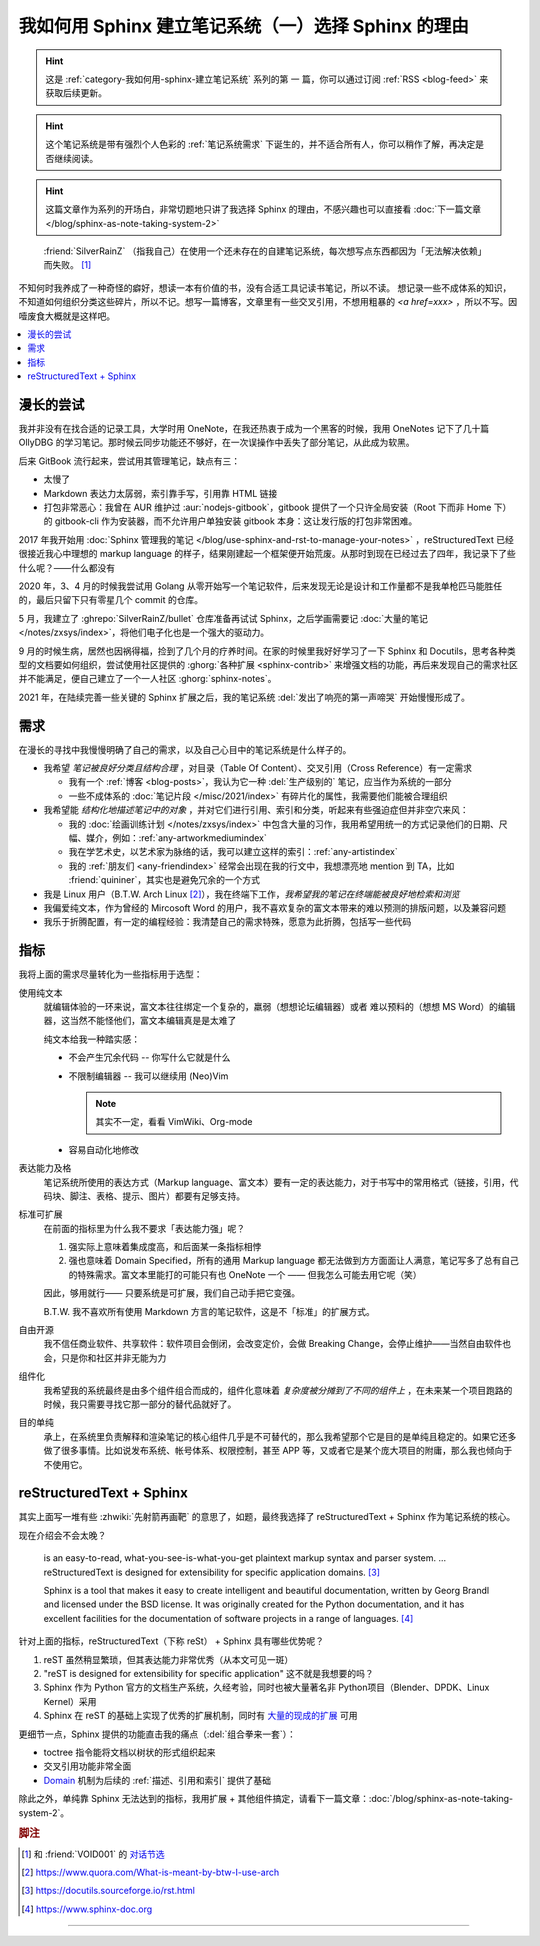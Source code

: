 ====================================================
我如何用 Sphinx 建立笔记系统（一）选择 Sphinx 的理由
====================================================

.. post:: 2021-05-24
   :tags: Sphinx, reStructuredText, 笔记系统
   :author: LA
   :category: 我如何用 Sphinx 建立笔记系统
   :language: zh_CN

.. hint:: 这是 :ref:`category-我如何用-sphinx-建立笔记系统` 系列的第 |n| 篇，你可以通过订阅 :ref:`RSS <blog-feed>` 来获取后续更新。

.. |n| replace:: 一

.. hint:: 这个笔记系统是带有强烈个人色彩的 :ref:`笔记系统需求` 下诞生的，并不适合所有人，你可以稍作了解，再决定是否继续阅读。

.. hint:: 这篇文章作为系列的开场白，非常切题地只讲了我选择 Sphinx 的理由，不感兴趣也可以直接看 :doc:`下一篇文章 </blog/sphinx-as-note-taking-system-2>`

..

     :friend:`SilverRainZ` （指我自己）在使用一个还未存在的自建笔记系统，每次想写点东西都因为「无法解决依赖」而失败。 [#]_

不知何时我养成了一种奇怪的癖好，想读一本有价值的书，没有合适工具记读书笔记，所以不读。 想记录一些不成体系的知识，不知道如何组织分类这些碎片，所以不记。想写一篇博客，文章里有一些交叉引用，不想用粗暴的 `<a href=xxx>` ，所以不写。因噎废食大概就是这样吧。

.. contents::
   :local:

漫长的尝试
==========

我并非没有在找合适的记录工具，大学时用 OneNote，在我还热衷于成为一个黑客的时候，我用 OneNotes 记下了几十篇 OllyDBG 的学习笔记。那时候云同步功能还不够好，在一次误操作中丢失了部分笔记，从此成为软黑。

后来 GitBook 流行起来，尝试用其管理笔记，缺点有三：

- 太慢了
- Markdown 表达力太孱弱，索引靠手写，引用靠 HTML 链接
- 打包非常恶心：我曾在 AUR 维护过 :aur:`nodejs-gitbook`，gitbook 提供了一个只许全局安装（Root 下而非 Home 下）的 gitbook-cli 作为安装器，而不允许用户单独安装 gitbook 本身：这让发行版的打包非常困难。

2017 年我开始用 :doc:`Sphinx 管理我的笔记 </blog/use-sphinx-and-rst-to-manage-your-notes>` ，reStructuredText 已经很接近我心中理想的 markup language 的样子，结果刚建起一个框架便开始荒废。从那时到现在已经过去了四年，我记录下了些什么呢？——什么都没有

2020 年，3、4 月的时候我尝试用 Golang 从零开始写一个笔记软件，后来发现无论是设计和工作量都不是我单枪匹马能胜任的，最后只留下只有零星几个 commit 的仓库。

5 月，我建立了 :ghrepo:`SilverRainZ/bullet` 仓库准备再试试 Sphinx，之后学画需要记 :doc:`大量的笔记 </notes/zxsys/index>`，将他们电子化也是一个强大的驱动力。

9 月的时候生病，居然也因祸得福，捡到了几个月的疗养时间。在家的时候里我好好学习了一下 Sphinx 和 Docutils，思考各种类型的文档要如何组织，尝试使用社区提供的 :ghorg:`各种扩展 <sphinx-contrib>` 来增强文档的功能，再后来发现自己的需求社区并不能满足，便自己建立了一个一人社区 :ghorg:`sphinx-notes`。

2021 年，在陆续完善一些关键的 Sphinx 扩展之后，我的笔记系统 :del:`发出了响亮的第一声啼哭` 开始慢慢形成了。

.. _笔记系统需求:

需求
====

在漫长的寻找中我慢慢明确了自己的需求，以及自己心目中的笔记系统是什么样子的。

- 我希望 *笔记被良好分类且结构合理* ，对目录（Table Of Content）、交叉引用（Cross Reference）有一定需求

  - 我有一个 :ref:`博客 <blog-posts>`，我认为它一种 :del:`生产级别的` 笔记，应当作为系统的一部分
  - 一些不成体系的 :doc:`笔记片段 </misc/2021/index>` 有碎片化的属性，我需要他们能被合理组织

- 我希望能 *结构化地描述笔记中的对象* ，并对它们进行引用、索引和分类，听起来有些强迫症但并非空穴来风：

  - 我的 :doc:`绘画训练计划 </notes/zxsys/index>` 中包含大量的习作，我用希望用统一的方式记录他们的日期、尺幅、媒介，例如：:ref:`any-artworkmediumindex`
  - 我在学艺术史，以艺术家为脉络的话，我可以建立这样的索引：:ref:`any-artistindex`
  - 我的 :ref:`朋友们 <any-friendindex>` 经常会出现在我的行文中，我想漂亮地 mention 到 TA，比如 :friend:`quininer`，其实也是避免冗余的一个方式

- 我是 Linux 用户（B.T.W. Arch Linux [#]_），我在终端下工作，*我希望我的笔记在终端能被良好地检索和浏览*
- 我偏爱纯文本，作为曾经的 Mircosoft Word 的用户，我不喜欢复杂的富文本带来的难以预测的排版问题，以及兼容问题
- 我乐于折腾配置，有一定的编程经验：我清楚自己的需求特殊，愿意为此折腾，包括写一些代码

指标
====

我将上面的需求尽量转化为一些指标用于选型：

使用纯文本
    就编辑体验的一环来说，富文本往往绑定一个复杂的，羸弱（想想论坛编辑器）或者
    难以预料的（想想 MS Word）的编辑器，这当然不能怪他们，富文本编辑真是是太难了

    纯文本给我一种踏实感：

    - 不会产生冗余代码 -- 你写什么它就是什么
    - 不限制编辑器 -- 我可以继续用 (Neo)Vim

      .. note:: 其实不一定，看看 VimWiki、Org-mode

    - 容易自动化地修改

表达能力及格
   笔记系统所使用的表达方式（Markup language、富文本）要有一定的表达能力，对于书写中的常用格式（链接，引用，代码块、脚注、表格、提示、图片）都要有足够支持。

标准可扩展
   在前面的指标里为什么我不要求「表达能力强」呢？

   #. 强实际上意味着集成度高，和后面某一条指标相悖
   #. 强也意味着 Domain Specified，所有的通用 Markup language 都无法做到方方面面让人满意，笔记写多了总有自己的特殊需求。富文本里能打的可能只有也 OneNote 一个 —— 但我怎么可能去用它呢（笑）

   因此，够用就行—— 只要系统是可扩展，我们自己动手把它变强。

   B.T.W. 我不喜欢所有使用 Markdown 方言的笔记软件，这是不「标准」的扩展方式。

自由开源
    我不信任商业软件、共享软件：软件项目会倒闭，会改变定价，会做 Breaking Change，会停止维护——当然自由软件也会，只是你和社区并非无能为力

组件化
   我希望我的系统最终是由多个组件组合而成的，组件化意味着 *复杂度被分摊到了不同的组件上* ，在未来某一个项目跑路的时候，我只需要寻找它那一部分的替代品就好了。

目的单纯
   承上，在系统里负责解释和渲染笔记的核心组件几乎是不可替代的，那么我希望那个它是目的是单纯且稳定的。如果它还多做了很多事情。比如说发布系统、帐号体系、权限控制，甚至 APP 等，又或者它是某个庞大项目的附庸，那么我也倾向于不使用它。


reStructuredText + Sphinx
=========================

其实上面写一堆有些 :zhwiki:`先射箭再画靶` 的意思了，如题，最终我选择了 reStructuredText + Sphinx 作为笔记系统的核心。

现在介绍会不会太晚？

   |rst-badge| is an easy-to-read, what-you-see-is-what-you-get plaintext markup syntax and parser system. …  reStructuredText is designed for extensibility for specific application domains.  [#]_

   |sphinx-badge| Sphinx is a tool that makes it easy to create intelligent and beautiful documentation, written by Georg Brandl and licensed under the BSD license. It was originally created for the Python documentation, and it has excellent facilities for the documentation of software projects in a range of languages. [#]_

.. |rst-badge| image:: /_images/rst.png
   :target: https://docutils.sourceforge.io/rst.html
   :height: 1em

.. |sphinx-badge| image:: /_images/sphinx.png
   :target: https://www.sphinx-doc.org
   :height: 4em

针对上面的指标，reStructuredText（下称 reSt） + Sphinx 具有哪些优势呢？

#. reST 虽然稍显繁琐，但其表达能力非常优秀（从本文可见一斑）
#. "reST is designed for extensibility for specific application" 这不就是我想要的吗？
#. Sphinx 作为 Python 官方的文档生产系统，久经考验，同时也被大量著名非 Python项目（Blender、DPDK、Linux Kernel）采用
#. Sphinx 在 reST 的基础上实现了优秀的扩展机制，同时有 `大量的现成的扩展 <https://pypi.org/search/?q=sphinxcontrib>`_ 可用

更细节一点，Sphinx 提供的功能直击我的痛点（:del:`组合拳来一套`）：

- toctree 指令能将文档以树状的形式组织起来
- 交叉引用功能非常全面
- Domain_ 机制为后续的 :ref:`描述、引用和索引` 提供了基础

.. _Domain: https://www.sphinx-doc.org/en/master/usage/restructuredtext/domains.html

除此之外，单纯靠 Sphinx 无法达到的指标，我用扩展 + 其他组件搞定，请看下一篇文章：:doc:`/blog/sphinx-as-note-taking-system-2`。

.. rubric:: 脚注

.. [#] 和 :friend:`VOID001` 的 `对话节选 <https://void-shana.moe/linux/zh-taking-notes-with-vim.html#comment-530>`_
.. [#] https://www.quora.com/What-is-meant-by-btw-I-use-arch
.. [#] https://docutils.sourceforge.io/rst.html
.. [#] https://www.sphinx-doc.org

--------------------------------------------------------------------------------

.. isso::
